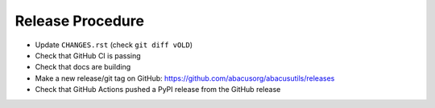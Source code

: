Release Procedure
=================

- Update ``CHANGES.rst`` (check ``git diff vOLD``)
- Check that GitHub CI is passing
- Check that docs are building
- Make a new release/git tag on GitHub: https://github.com/abacusorg/abacusutils/releases
- Check that GitHub Actions pushed a PyPI release from the GitHub release

